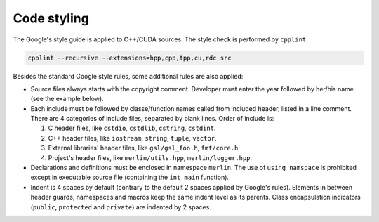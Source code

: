 Code styling
============

The Google's style guide is applied to C++/CUDA sources. The style check is
performed by ``cpplint``.

.. code-block:: sh

   cpplint --recursive --extensions=hpp,cpp,tpp,cu,rdc src

Besides the standard Google style rules, some additional rules are also applied:

*  Source files always starts with the copyright comment. Developer must enter
   the year followed by her/his name (see the example below).

*  Each include must be followed by classe/function names called from included
   header, listed in a line comment. There are 4 categories of include files,
   separated by blank lines. Order of include is:

   #. C header files, like ``cstdio``, ``cstdlib``, ``cstring``, ``cstdint``.

   #. C++ header files, like ``iostream``, ``string``, ``tuple``, ``vector``.

   #. External libraries' header files, like ``gsl/gsl_foo.h``, ``fmt/core.h``.

   #. Project's header files, like ``merlin/utils.hpp``, ``merlin/logger.hpp``.

   .. code-block:: c++
      :linenos:

      // Copyright 2022 quocdang1998

      #include <cstring>  // std::memcpy

      #include <initializer_list>  // std::inializer_list
      #include <vector>  // std::vector

      #include "cuda.h"  // cuDeviceGetAttribute

      #include "merlin/logger.hpp"  // MESSAGE, FAILURE
      #include "merlin/array/array.hpp"  // merlin::array::Array

*  Declarations and definitions must be enclosed in namespace ``merlin``. The
   use of ``using namspace`` is prohibited except in executable source file
   (containing the ``int main`` function).

   .. code-block:: c++
      :linenos:

      namespace merlin {

      // your code goes here

      }  // namespace merlin

*  Indent is 4 spaces by default (contrary to the default 2 spaces applied by
   Google's rules). Elements in between header guards, namespaces and macros
   keep the same indent level as its parents. Class encapsulation indicators
   (``public``, ``protected`` and ``private``) are indented by 2 spaces.

   .. code-block:: c++
      :linenos:

       // foo.hpp
      #ifndef FOO_HPP_
      #define FOO_HPP_

      namespace merlin {

      #ifdef __NVCC__
      void foo(void);
      #endif  // __NVCC__

      class Foo {
        public:
          void public_method(void);

        protected:
          void protected_method(void);

        private:
          void private_method(void);
      };

      }  // namespace merlin

      #endif  // FOO_HPP_

